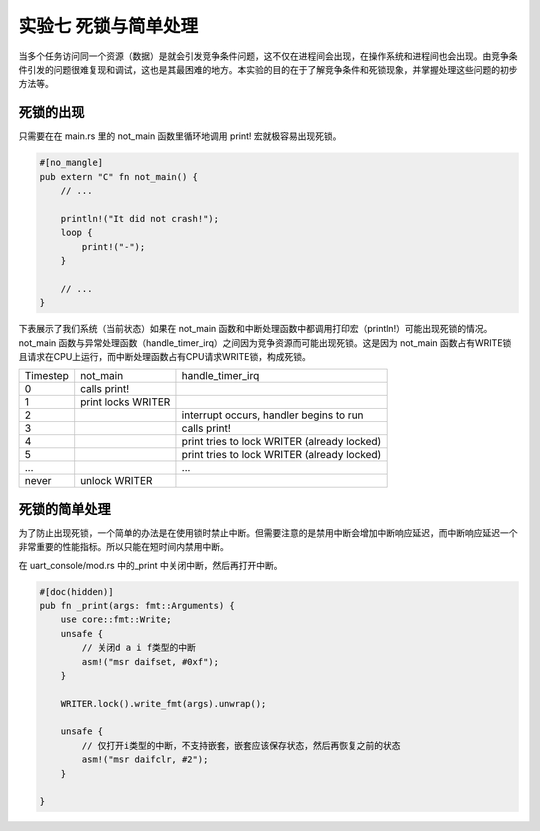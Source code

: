 实验七 死锁与简单处理
=====================

当多个任务访问同一个资源（数据）是就会引发竞争条件问题，这不仅在进程间会出现，在操作系统和进程间也会出现。由竞争条件引发的问题很难复现和调试，这也是其最困难的地方。本实验的目的在于了解竞争条件和死锁现象，并掌握处理这些问题的初步方法等。

死锁的出现
--------------------------

只需要在在 main.rs 里的 not_main 函数里循环地调用 print! 宏就极容易出现死锁。

.. code-block:: rust

    #[no_mangle]
    pub extern "C" fn not_main() {
        // ...

        println!("It did not crash!");
        loop {
            print!("-");
        }

        // ...
    }

下表展示了我们系统（当前状态）如果在 not_main 函数和中断处理函数中都调用打印宏（println!）可能出现死锁的情况。 not_main 函数与异常处理函数（handle_timer_irq）之间因为竞争资源而可能出现死锁。这是因为 not_main 函数占有WRITE锁且请求在CPU上运行，而中断处理函数占有CPU请求WRITE锁，构成死锁。

+--------------------+----------------------------+-----------------------------------------------------+
|Timestep            |not_main                    |handle_timer_irq                                     |
+--------------------+----------------------------+-----------------------------------------------------+
|0                   |calls print!                |                                                     |
+--------------------+----------------------------+-----------------------------------------------------+
|1                   |print locks WRITER          |                                                     |
+--------------------+----------------------------+-----------------------------------------------------+
|2                   |                            |interrupt occurs, handler begins to run              |
+--------------------+----------------------------+-----------------------------------------------------+
|3                   |                            |calls print!                                         |
+--------------------+----------------------------+-----------------------------------------------------+
|4                   |                            |print tries to lock WRITER (already locked)          |
+--------------------+----------------------------+-----------------------------------------------------+
|5                   |                            |print tries to lock WRITER (already locked)          |
+--------------------+----------------------------+-----------------------------------------------------+
|...                 |                            |...                                                  |
+--------------------+----------------------------+-----------------------------------------------------+
|never               |unlock WRITER               |                                                     |
+--------------------+----------------------------+-----------------------------------------------------+


死锁的简单处理
----------------------

为了防止出现死锁，一个简单的办法是在使用锁时禁止中断。但需要注意的是禁用中断会增加中断响应延迟，而中断响应延迟一个非常重要的性能指标。所以只能在短时间内禁用中断。

在 uart_console/mod.rs 中的_print 中关闭中断，然后再打开中断。

.. code-block:: rust

    #[doc(hidden)]
    pub fn _print(args: fmt::Arguments) {
        use core::fmt::Write;
        unsafe {
            // 关闭d a i f类型的中断
            asm!("msr daifset, #0xf");
        }

        WRITER.lock().write_fmt(args).unwrap();
        
        unsafe {
            // 仅打开i类型的中断，不支持嵌套，嵌套应该保存状态，然后再恢复之前的状态
            asm!("msr daifclr, #2");
        }
        
    }